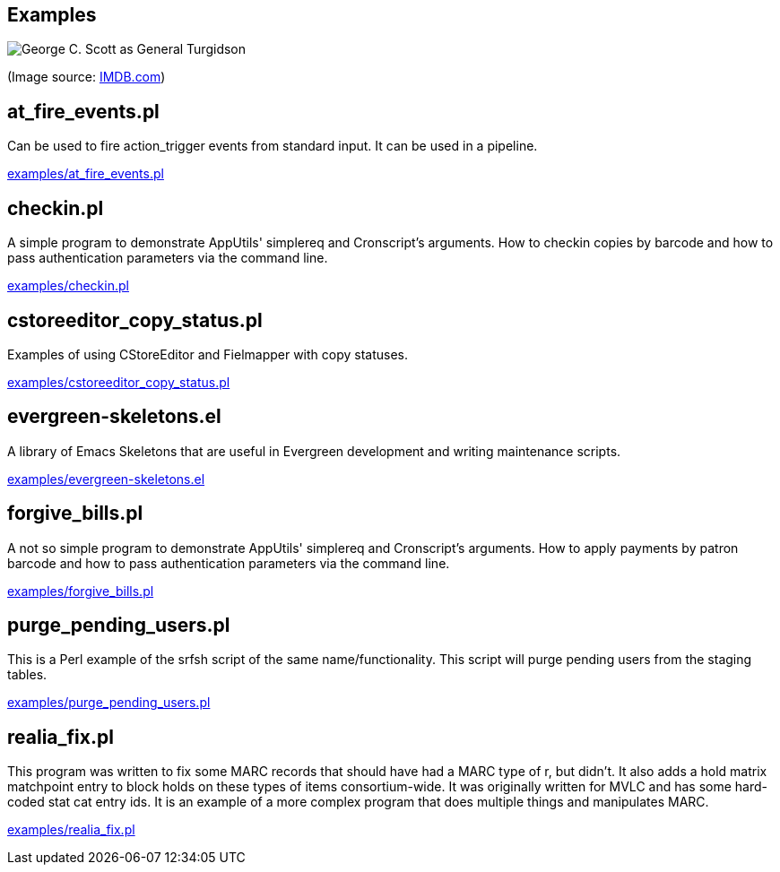 Examples
--------

image::turgidson.jpg[George C. Scott as General Turgidson]

(Image source: https://www.imdb.com/title/tt0057012/mediaviewer/rm1399751680[IMDB.com])

at_fire_events.pl
-----------------

Can be used to fire action_trigger events from standard input.  It can
be used in a pipeline.

link:examples/at_fire_events.pl[]

checkin.pl
----------

A simple program to demonstrate AppUtils' simplereq and Cronscript's
arguments.  How to checkin copies by barcode and how to pass
authentication parameters via the command line.

link:examples/checkin.pl[]

cstoreeditor_copy_status.pl
---------------------------

Examples of using CStoreEditor and Fielmapper with copy statuses.

link:examples/cstoreeditor_copy_status.pl[]

evergreen-skeletons.el
----------------------

A library of Emacs Skeletons that are useful in Evergreen development
and writing maintenance scripts.

link:examples/evergreen-skeletons.el[]

forgive_bills.pl
----------------

A not so simple program to demonstrate AppUtils' simplereq and
Cronscript's arguments.  How to apply payments by patron barcode and
how to pass authentication parameters via the command line.

link:examples/forgive_bills.pl[]

purge_pending_users.pl
----------------------

This is a Perl example of the srfsh script of the same
name/functionality.  This script will purge pending users from the
staging tables.

link:examples/purge_pending_users.pl[]

realia_fix.pl
-------------

This program was written to fix some MARC records that should have had
a MARC type of r, but didn't.  It also adds a hold matrix matchpoint
entry to block holds on these types of items consortium-wide.  It was
originally written for MVLC and has some hard-coded stat cat entry
ids.  It is an example of a more complex program that does multiple
things and manipulates MARC.

link:examples/realia_fix.pl[]
